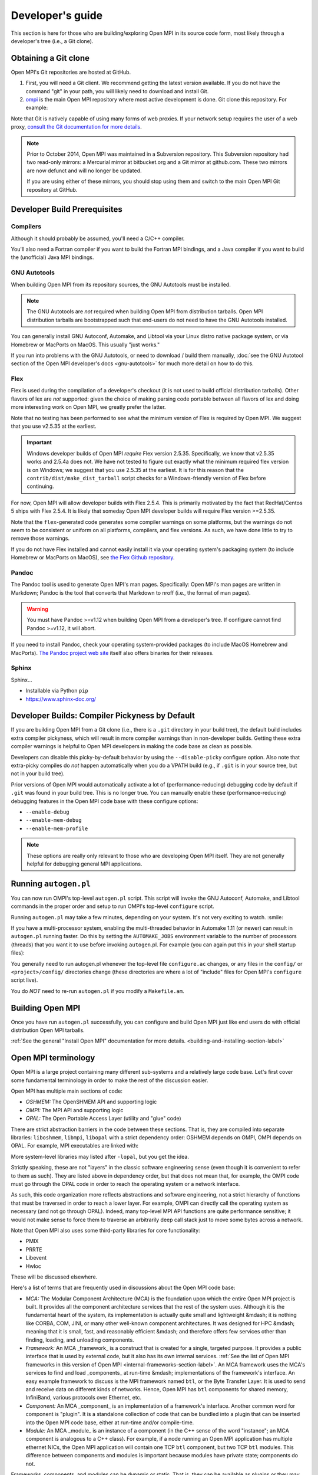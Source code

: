 Developer's guide
=================

This section is here for those who are building/exploring Open MPI in its
source code form, most likely through a developer's tree (i.e., a Git
clone).

Obtaining a Git clone
---------------------

Open MPI's Git repositories are hosted at GitHub.

#. First, you will need a Git client. We recommend getting the latest version available. If you do not have the command "git" in your path, you will likely need to download and install Git.
#. `ompi <https://github.com/open-mpi/ompi/>`_ is the main Open MPI repository where most active development is done.  Git clone this repository.  For example:

.. code-block::
   :linenos:

   shell$ git clone --recursive https://github.com/open-mpi/ompi.git
   Cloning into 'ompi'...
   remote: Counting objects: 256644, done.
   remote: Total 256644 (delta 0), reused 0 (delta 0)
   Receiving objects: 100% (256644/256644), 61.98 MiB | 2.15 MiB/s, done.
   Resolving deltas: 100% (213377/213377), done.
   Checking connectivity... done.
   shell$

Note that Git is natively capable of using many forms of web proxies. If your network setup requires the user of a web proxy, `consult the Git documentation for more details <https://git-scm.com/>`_.

.. note:: Prior to October 2014, Open MPI was maintained in a Subversion repository. This Subversion repository had two read-only mirrors: a Mercurial mirror at bitbucket.org and a Git mirror at github.com. These two mirrors are now defunct and will no longer be updated.

   If you are using either of these mirrors, you should stop using them and switch to the main Open MPI Git repository at GitHub.


Developer Build Prerequisites
-----------------------------

Compilers
^^^^^^^^^

Although it should probably be assumed, you'll need a C/C++ compiler.

You'll also need a Fortran compiler if you want to build the Fortran MPI bindings, and a Java compiler if you want to build the (unofficial) Java MPI bindings.

GNU Autotools
^^^^^^^^^^^^^

When building Open MPI from its repository sources, the GNU Autotools must be installed.

.. note:: The GNU Autotools are *not* required when building Open MPI from distribution tarballs.  Open MPI distribution tarballs are bootstrapped such that end-users do not need to have the GNU Autotools installed.

You can generally install GNU Autoconf, Automake, and Libtool via your Linux distro native package system, or via Homebrew or MacPorts on MacOS.  This usually "just works."

If you run into problems with the GNU Autotools, or need to download / build them manually, :doc:`see the GNU Autotool section of the Open MPI developer's docs <gnu-autotools>` for much more detail on how to do this.

Flex
^^^^

Flex is used during the compilation of a developer's checkout (it is
not used to build official distribution tarballs).  Other flavors of
lex are *not* supported: given the choice of making parsing code
portable between all flavors of lex and doing more interesting work on
Open MPI, we greatly prefer the latter.

Note that no testing has been performed to see what the minimum
version of Flex is required by Open MPI.  We suggest that you use
v2.5.35 at the earliest.

.. important:: Windows developer builds of Open MPI *require* Flex
   version 2.5.35.  Specifically, we know that v2.5.35 works and
   2.5.4a does not.  We have not tested to figure out exactly what the
   minimum required flex version is on Windows; we suggest that you
   use 2.5.35 at the earliest.  It is for this reason that the
   ``contrib/dist/make_dist_tarball`` script checks for a
   Windows-friendly version of Flex before continuing.

For now, Open MPI will allow developer builds with Flex 2.5.4.  This
is primarily motivated by the fact that RedHat/Centos 5 ships with
Flex 2.5.4.  It is likely that someday Open MPI developer builds will
require Flex version >=2.5.35.

Note that the ``flex``-generated code generates some compiler warnings
on some platforms, but the warnings do not seem to be consistent or
uniform on all platforms, compilers, and flex versions.  As such, we
have done little to try to remove those warnings.

If you do not have Flex installed and cannot easily install it via your operating system's packaging system (to include Homebrew or MacPorts on MacOS), see `the Flex Github repository
<https://github.com/westes/flex>`_.


Pandoc
^^^^^^

.. JMS THIS MAY/WILL NEED TO CHANGE IF WE SWITCH TO SPHINX

The Pandoc tool is used to generate Open MPI's man pages.
Specifically: Open MPI's man pages are written in Markdown; Pandoc is
the tool that converts that Markdown to nroff (i.e., the format of man
pages).

.. warning:: You must have Pandoc >=v1.12 when building Open MPI from a developer's
   tree.  If configure cannot find Pandoc >=v1.12, it will abort.

If you need to install Pandoc, check your operating system-provided
packages (to include MacOS Homebrew and MacPorts).  `The Pandoc
project web site <https://pandoc.org/>`_ itself also offers binaries
for their releases.


Sphinx
^^^^^^

.. JMS Need to write more here

Sphinx...

* Installable via Python ``pip``
* https://www.sphinx-doc.org/


Developer Builds: Compiler Pickyness by Default
-----------------------------------------------

If you are building Open MPI from a Git clone (i.e., there is a
``.git`` directory in your build tree), the default build includes
extra compiler pickyness, which will result in more compiler warnings
than in non-developer builds.  Getting these extra compiler warnings
is helpful to Open MPI developers in making the code base as clean as
possible.

Developers can disable this picky-by-default behavior by using the
``--disable-picky`` configure option.  Also note that extra-picky
compiles do *not* happen automatically when you do a VPATH build
(e.g., if ``.git`` is in your source tree, but not in your build
tree).

Prior versions of Open MPI would automatically activate a lot of
(performance-reducing) debugging code by default if ``.git`` was found
in your build tree.  This is no longer true.  You can manually enable
these (performance-reducing) debugging features in the Open MPI code
base with these configure options:

* ``--enable-debug``
* ``--enable-mem-debug``
* ``--enable-mem-profile``

.. note:: These options are really only relevant to those who are
   developing Open MPI itself.  They are not generally helpful for
   debugging general MPI applications.


Running ``autogen.pl``
----------------------

You can now run OMPI's top-level ``autogen.pl`` script.  This script
will invoke the GNU Autoconf, Automake, and Libtool commands in the
proper order and setup to run OMPI's top-level ``configure`` script.

Running ``autogen.pl`` may take a few minutes, depending on your
system.  It's not very exciting to watch.  :smile:

If you have a multi-processor system, enabling the multi-threaded
behavior in Automake 1.11 (or newer) can result in ``autogen.pl``
running faster.  Do this by setting the ``AUTOMAKE_JOBS`` environment
variable to the number of processors (threads) that you want it to use
before invoking ``autogen``.pl.  For example (you can again put this
in your shell startup files):

.. code-block:: sh
   :linenos:

   # For bash/sh:
   export AUTOMAKE_JOBS=4
   # For csh/tcsh:
   set AUTOMAKE_JOBS 4

You generally need to run autogen.pl whenever the top-level file
``configure.ac`` changes, or any files in the ``config/`` or
``<project>/config/`` directories change (these directories are where
a lot of "include" files for Open MPI's ``configure`` script live).

You do *NOT* need to re-run ``autogen.pl`` if you modify a
``Makefile.am``.


Building Open MPI
-----------------

Once you have run ``autogen.pl`` successfully, you can configure and build Open MPI just like end users do with official distribution Open MPI tarballs.

:ref:`See the general "Install Open MPI" documentation for more details. <building-and-installing-section-label>`



Open MPI terminology
--------------------

Open MPI is a large project containing many different
sub-systems and a relatively large code base.  Let's first cover some
fundamental terminology in order to make the rest of the discussion
easier.

Open MPI has multiple main sections of code:

* *OSHMEM:* The OpenSHMEM API and supporting logic
* *OMPI:* The MPI API and supporting logic
* *OPAL:* The Open Portable Access Layer (utility and "glue" code)

There are strict abstraction barriers in the code between these
sections.  That is, they are compiled into separate libraries:
``liboshmem``, ``libmpi``, ``libopal`` with a strict dependency order:
OSHMEM depends on OMPI, OMPI depends on OPAL.  For example, MPI executables are linked with:

.. code-block:: sh
   :linenos:

   shell$ mpicc myapp.c -o myapp
   # This actually turns into:
   shell$ cc myapp.c -o myapp -lmpi -lopen-rte -lopen-pal ...

More system-level libraries may listed after ``-lopal``, but you get the
idea.

Strictly speaking, these are not "layers" in the classic software
engineering sense (even though it is convenient to refer to them as
such).  They are listed above in dependency order, but that does not
mean that, for example, the OMPI code must go through the
OPAL code in order to reach the operating system or a network
interface.

As such, this code organization more reflects abstractions and
software engineering, not a strict hierarchy of functions that must be
traversed in order to reach a lower layer.  For example, OMPI can
directly call the operating system as necessary (and not go through OPAL).  Indeed,
many top-level MPI API functions are quite performance sensitive; it
would not make sense to force them to traverse an arbitrarily deep
call stack just to move some bytes across a network.

Note that Open MPI also uses some third-party libraries for core functionality:

* PMIX
* PRRTE
* Libevent
* Hwloc

These will be discussed elsewhere.

Here's a list of terms that are frequently used in discussions about
the Open MPI code base:

* *MCA:* The Modular Component Architecture (MCA) is the foundation
  upon which the entire Open MPI project is built.  It provides all the
  component architecture services that the rest of the system uses.
  Although it is the fundamental heart of the system, its
  implementation is actually quite small and lightweight &mdash; it is
  nothing like CORBA, COM, JINI, or many other well-known component
  architectures.  It was designed for HPC &mdash; meaning that it is small,
  fast, and reasonably efficient &mdash; and therefore offers few services
  other than finding, loading, and unloading components.

* *Framework:* An MCA _framework_ is a construct that is created
  for a single, targeted purpose.  It provides a public interface that
  is used by external code, but it also has its own internal services.
  :ref:`See the list of Open MPI frameworks in this version of Open MPI
  <internal-frameworks-section-label>`.  An MCA
  framework uses the MCA's services to find and load _components_ at run-time
  &mdash; implementations of the framework's interface.  An easy example
  framework to discuss is the MPI framework named ``btl``, or the Byte
  Transfer Layer.  It is used to send and receive data on different
  kinds of networks.  Hence, Open MPI has ``btl`` components for shared
  memory, InfiniBand, various protocols over Ethernet, etc.

* *Component:* An MCA _component_ is an implementation of a
  framework's interface.  Another common word for component is
  "plugin". It is a standalone collection of code that can be bundled
  into a plugin that can be inserted into the Open MPI code base, either
  at run-time and/or compile-time.

* *Module:* An MCA _module_ is an instance of a component (in the
  C++ sense of the word "instance"; an MCA component is analogous to a
  C++ class). For example, if a node running an Open MPI application has
  multiple ethernet NICs, the Open MPI application will contain one TCP
  ``btl`` component, but two TCP ``btl`` modules.  This difference between
  components and modules is important because modules have private state;
  components do not.

Frameworks, components, and modules can be dynamic or static. That is,
they can be available as plugins or they may be compiled statically
into libraries (e.g., ``libmpi``).



Source code tree layout
-----------------------

There are a few notable top-level directories in the source
tree:

* The main sub-projects:
    * ``oshmem``: Top-level OpenSHMEM code base
    * ``ompi``: The Open MPI code base
    * ``opal``: The OPAL code base
* ``config``: M4 scripts supporting the top-level ``configure`` script ``mpi.h``
* ``etc``: Some miscellaneous text files
* ``docs``: Source code for Open MPI documentation
* ``examples``: Trivial MPI / OpenSHMEM example programs
* ``3rd-party``: Included copies (via Git submodules in Git clones) of required core libraries

Each of the three main source directories (``oshmem``, ``ompi``, and
``opal``) generate a top-level library named ``liboshmem``, ``libmpi``, and
``libopen-pal``, respectively.  They can be built as either static or shared
libraries.  Executables are also produced in subdirectories of some of
the trees.

Each of the sub-project source directories have similar (but not
identical) directory structures under them:

* ``class``: C++-like "classes" (using the OPAL class system)
  specific to this project
* ``include``: Top-level include files specific to this project
* ``mca``: MCA frameworks and components specific to this project
* ``runtime``: Startup and shutdown of this project at runtime
* ``tools``: Executables specific to this project (currently none in
  OPAL)
* ``util``: Random utility code

There are other top-level directories in each of the
sub-projects, each having to do with specific logic and code for that
project.  For example, the MPI API implementations can be found under
``ompi/mpi/LANGUAGE``, where
``LANGUAGE`` is ``c``, ``fortran``.

The layout of the ``mca`` trees are strictly defined.  They are of the
form:

.. code-block::
    :linenos:

    PROJECT/mca/FRAMEWORK/COMPONENT

To be explicit: it is forbidden to have a directory under the ``mca``
trees that does not meet this template (with the exception of ``base``
directories, explained below).  Hence, only framework and component
code can be in the ``mca`` trees.

That is, framework and component names must be valid directory names
(and C variables; more on that later).  For example, the TCP BTL
component is located in the following directory:

.. code-block:: sh
    :linenos:

    # In v1.6.x and earlier:
    ompi/mca/btl/tcp/

    # In v1.7.x and later:
    opal/mca/btl/tcp/

The name ``base`` is reserved; there cannot be a framework or component
named ``base``. Directories named ``base`` are reserved for the
implementation of the MCA and frameworks.  Here are a few examples (as
of the v5.0 source tree):

.. code-block:: sh
    :linenos:

    # Main implementation of the MCA
    opal/mca/base

    # Implementation of the btl framework
    opal/mca/btl/base

    # Implementation of the sysv framework
    oshmem/mcs/sshmem/sysv

    # Implementation of the pml framework
    ompi/mca/pml/base

Under these mandated directories, frameworks and/or components may have
arbitrary directory structures, however.
